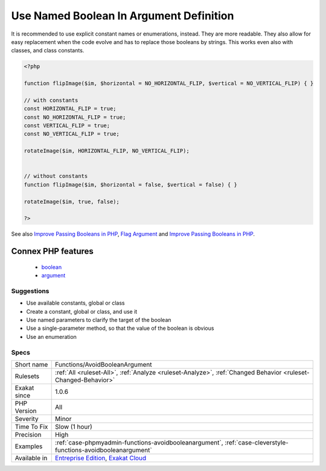 .. _functions-avoidbooleanargument:

.. _use-named-boolean-in-argument-definition:

Use Named Boolean In Argument Definition
++++++++++++++++++++++++++++++++++++++++

.. meta\:\:
	:description:
		Use Named Boolean In Argument Definition: Boolean values in argument definition are confusing.
	:twitter:card: summary_large_image
	:twitter:site: @exakat
	:twitter:title: Use Named Boolean In Argument Definition
	:twitter:description: Use Named Boolean In Argument Definition: Boolean values in argument definition are confusing
	:twitter:creator: @exakat
	:twitter:image:src: https://www.exakat.io/wp-content/uploads/2020/06/logo-exakat.png
	:og:image: https://www.exakat.io/wp-content/uploads/2020/06/logo-exakat.png
	:og:title: Use Named Boolean In Argument Definition
	:og:type: article
	:og:description: Boolean values in argument definition are confusing
	:og:url: https://php-tips.readthedocs.io/en/latest/tips/Functions/AvoidBooleanArgument.html
	:og:locale: en
  Boolean values in argument definition are confusing. 

It is recommended to use explicit constant names or enumerations, instead. They are more readable. They also allow for easy replacement when the code evolve and has to replace those booleans by strings. This works even also with classes, and class constants.

.. code-block:: php
   
   <?php
   
   function flipImage($im, $horizontal = NO_HORIZONTAL_FLIP, $vertical = NO_VERTICAL_FLIP) { }
   
   // with constants
   const HORIZONTAL_FLIP = true;
   const NO_HORIZONTAL_FLIP = true;
   const VERTICAL_FLIP = true;
   const NO_VERTICAL_FLIP = true;
   
   rotateImage($im, HORIZONTAL_FLIP, NO_VERTICAL_FLIP);
   
   
   // without constants 
   function flipImage($im, $horizontal = false, $vertical = false) { }
   
   rotateImage($im, true, false);
   
   ?>

See also `Improve Passing Booleans in PHP  <https://freek.dev/2227-improve-passing-booleans-in-php>`_, `Flag Argument <https://martinfowler.com/bliki/FlagArgument.html>`_ and `Improve Passing Booleans in PHP  <https://freek.dev/2227-improve-passing-booleans-in-php>`_.

Connex PHP features
-------------------

  + `boolean <https://php-dictionary.readthedocs.io/en/latest/dictionary/boolean.ini.html>`_
  + `argument <https://php-dictionary.readthedocs.io/en/latest/dictionary/argument.ini.html>`_


Suggestions
___________

* Use available constants, global or class
* Create a constant, global or class, and use it
* Use named parameters to clarify the target of the boolean
* Use a single-parameter method, so that the value of the boolean is obvious
* Use an enumeration




Specs
_____

+--------------+-------------------------------------------------------------------------------------------------------------------------+
| Short name   | Functions/AvoidBooleanArgument                                                                                          |
+--------------+-------------------------------------------------------------------------------------------------------------------------+
| Rulesets     | :ref:`All <ruleset-All>`, :ref:`Analyze <ruleset-Analyze>`, :ref:`Changed Behavior <ruleset-Changed-Behavior>`          |
+--------------+-------------------------------------------------------------------------------------------------------------------------+
| Exakat since | 1.0.6                                                                                                                   |
+--------------+-------------------------------------------------------------------------------------------------------------------------+
| PHP Version  | All                                                                                                                     |
+--------------+-------------------------------------------------------------------------------------------------------------------------+
| Severity     | Minor                                                                                                                   |
+--------------+-------------------------------------------------------------------------------------------------------------------------+
| Time To Fix  | Slow (1 hour)                                                                                                           |
+--------------+-------------------------------------------------------------------------------------------------------------------------+
| Precision    | High                                                                                                                    |
+--------------+-------------------------------------------------------------------------------------------------------------------------+
| Examples     | :ref:`case-phpmyadmin-functions-avoidbooleanargument`, :ref:`case-cleverstyle-functions-avoidbooleanargument`           |
+--------------+-------------------------------------------------------------------------------------------------------------------------+
| Available in | `Entreprise Edition <https://www.exakat.io/entreprise-edition>`_, `Exakat Cloud <https://www.exakat.io/exakat-cloud/>`_ |
+--------------+-------------------------------------------------------------------------------------------------------------------------+


